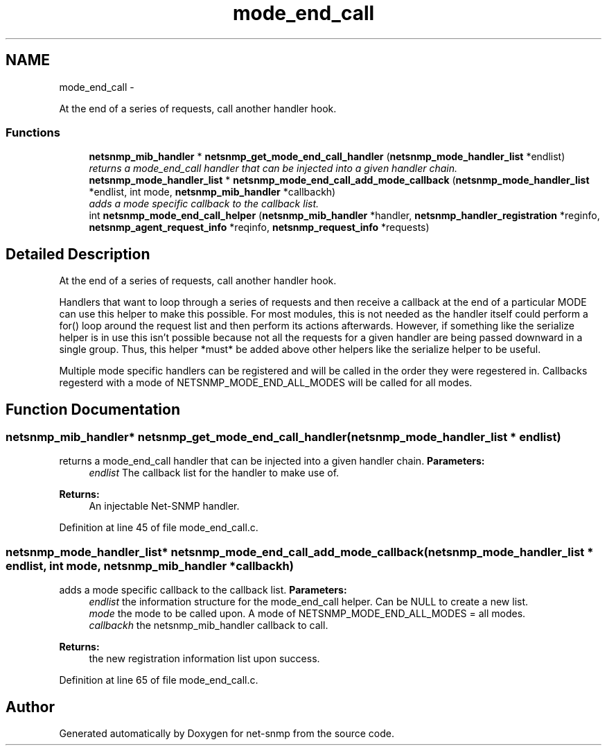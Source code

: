 .TH "mode_end_call" 3 "23 Sep 2009" "Version 5.5" "net-snmp" \" -*- nroff -*-
.ad l
.nh
.SH NAME
mode_end_call \- 
.PP
At the end of a series of requests, call another handler hook.  

.SS "Functions"

.in +1c
.ti -1c
.RI "\fBnetsnmp_mib_handler\fP * \fBnetsnmp_get_mode_end_call_handler\fP (\fBnetsnmp_mode_handler_list\fP *endlist)"
.br
.RI "\fIreturns a mode_end_call handler that can be injected into a given handler chain. \fP"
.ti -1c
.RI "\fBnetsnmp_mode_handler_list\fP * \fBnetsnmp_mode_end_call_add_mode_callback\fP (\fBnetsnmp_mode_handler_list\fP *endlist, int mode, \fBnetsnmp_mib_handler\fP *callbackh)"
.br
.RI "\fIadds a mode specific callback to the callback list. \fP"
.ti -1c
.RI "int \fBnetsnmp_mode_end_call_helper\fP (\fBnetsnmp_mib_handler\fP *handler, \fBnetsnmp_handler_registration\fP *reginfo, \fBnetsnmp_agent_request_info\fP *reqinfo, \fBnetsnmp_request_info\fP *requests)"
.br
.in -1c
.SH "Detailed Description"
.PP 
At the end of a series of requests, call another handler hook. 

Handlers that want to loop through a series of requests and then receive a callback at the end of a particular MODE can use this helper to make this possible. For most modules, this is not needed as the handler itself could perform a for() loop around the request list and then perform its actions afterwards. However, if something like the serialize helper is in use this isn't possible because not all the requests for a given handler are being passed downward in a single group. Thus, this helper *must* be added above other helpers like the serialize helper to be useful.
.PP
Multiple mode specific handlers can be registered and will be called in the order they were regestered in. Callbacks regesterd with a mode of NETSNMP_MODE_END_ALL_MODES will be called for all modes. 
.SH "Function Documentation"
.PP 
.SS "\fBnetsnmp_mib_handler\fP* netsnmp_get_mode_end_call_handler (\fBnetsnmp_mode_handler_list\fP * endlist)"
.PP
returns a mode_end_call handler that can be injected into a given handler chain. \fBParameters:\fP
.RS 4
\fIendlist\fP The callback list for the handler to make use of. 
.RE
.PP
\fBReturns:\fP
.RS 4
An injectable Net-SNMP handler. 
.RE
.PP

.PP
Definition at line 45 of file mode_end_call.c.
.SS "\fBnetsnmp_mode_handler_list\fP* netsnmp_mode_end_call_add_mode_callback (\fBnetsnmp_mode_handler_list\fP * endlist, int mode, \fBnetsnmp_mib_handler\fP * callbackh)"
.PP
adds a mode specific callback to the callback list. \fBParameters:\fP
.RS 4
\fIendlist\fP the information structure for the mode_end_call helper. Can be NULL to create a new list. 
.br
\fImode\fP the mode to be called upon. A mode of NETSNMP_MODE_END_ALL_MODES = all modes. 
.br
\fIcallbackh\fP the netsnmp_mib_handler callback to call. 
.RE
.PP
\fBReturns:\fP
.RS 4
the new registration information list upon success. 
.RE
.PP

.PP
Definition at line 65 of file mode_end_call.c.
.SH "Author"
.PP 
Generated automatically by Doxygen for net-snmp from the source code.
